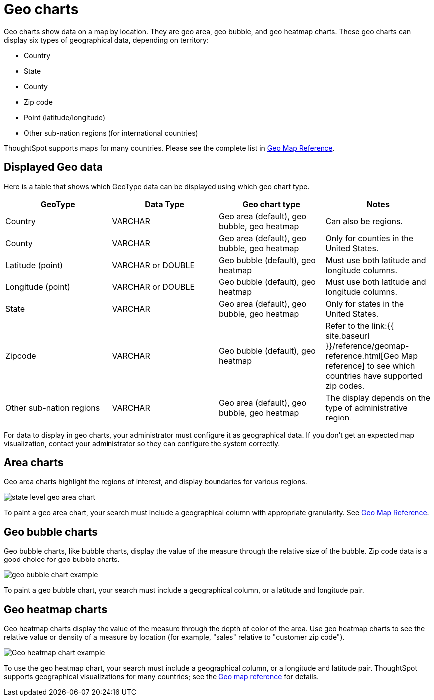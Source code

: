 = Geo charts
:last_updated: 09/23/2019
:linkattrs:
:experimental:
:page-aliases: /end-user/search/about-geo-charts.adoc
:description: There are three geo charts that let you visualize geographical data in ThoughtSpot.

Geo charts show data on a map by location.
They are geo area, geo bubble, and geo heatmap charts.
These geo charts can display six types of geographical data, depending on territory:

* Country
* State
* County
* Zip code
* Point (latitude/longitude)
* Other sub-nation regions (for international countries)

ThoughtSpot supports maps for many countries.
Please see the complete list in xref:geomap-reference.adoc[Geo Map Reference].

== Displayed Geo data

Here is a table that shows which GeoType data can be displayed using which geo chart type.

|===
| GeoType | Data Type | Geo chart type | Notes

| Country
| VARCHAR
| Geo area (default), geo bubble, geo heatmap
| Can also be regions.

| County
| VARCHAR
| Geo area (default), geo bubble, geo heatmap
| Only for counties in the United States.

| Latitude (point)
| VARCHAR or DOUBLE
| Geo bubble (default), geo heatmap
| Must use both latitude and longitude columns.

| Longitude (point)
| VARCHAR or DOUBLE
| Geo bubble (default), geo heatmap
| Must use both latitude and longitude columns.

| State
| VARCHAR
| Geo area (default), geo bubble, geo heatmap
| Only for states in the United States.

| Zipcode
| VARCHAR
| Geo bubble (default), geo heatmap
| Refer to the link:{{ site.baseurl }}/reference/geomap-reference.html[Geo Map reference] to see which countries have supported zip codes.

| Other sub-nation regions
| VARCHAR
| Geo area (default), geo bubble, geo heatmap
| The display depends on the type of administrative region.
|===

For data to display in geo charts, your administrator must configure it as geographical data.
If you don't get an expected map visualization, contact your administrator so they can configure the system correctly.

== Area charts

Geo area charts highlight the regions of interest, and display boundaries for various regions.

image::state_level_geo_area_chart.png[]

To paint a geo area chart, your search must include a geographical column with appropriate granularity.
See xref:geomap-reference.adoc[Geo Map Reference].

== Geo bubble charts

Geo bubble charts, like bubble charts, display the value of the measure through the relative size of the bubble.
Zip code data is a good choice for geo bubble charts.

image::geo_bubble_chart_example.png[]

To paint a geo bubble chart, your search must include a geographical column, or a  latitude and longitude pair.

== Geo heatmap charts

Geo heatmap charts display the value of the measure through the depth of color of the area.
Use geo heatmap charts to see the relative value or density of a measure by location (for example, "sales" relative to "customer zip code").

image::geo_heatmap_example.png[Geo heatmap chart example]

To use the geo heatmap chart, your search must include a geographical column, or a longitude and latitude pair.
ThoughtSpot supports geographical visualizations for many countries;
see the xref:geomap-reference.adoc[Geo map reference] for details.

